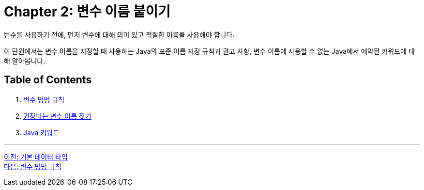 = Chapter 2: 변수 이름 붙이기

변수를 사용하기 전에, 먼저 변수에 대해 의미 있고 적절한 이름을 사용해야 합니다.

이 단원에서는 변수 이름을 지정할 때 사용하는 Java의 표준 이름 지정 규칙과 권고 사항, 변수 이름에 사용할 수 없는 Java에서 예약된 키워드에 대해 알아봅니다.

== Table of Contents

1.	link:./02-2_naming_rule.adoc[변수 명명 규칙]
2.	link:./02-3_naming_recommandation.adoc[권장되는 변수 이름 짓기]
3.	link:./02-4_java_keyword.adoc[Java 키워드]

---

link:./01-4_primitive_data_type.adoc[이전: 기본 데이터 타입] +
link:./02-2_naming_rule.adoc[다음: 변수 명명 규칙]